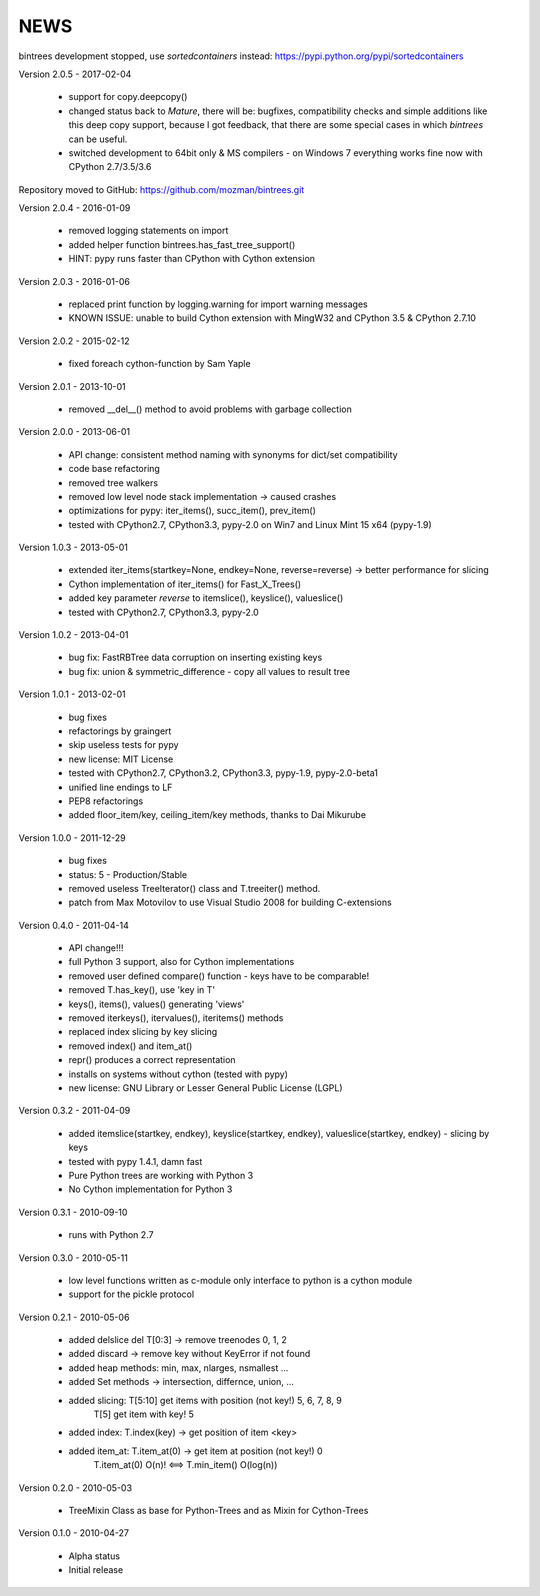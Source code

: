 
NEWS
====

bintrees development stopped, use `sortedcontainers` instead: https://pypi.python.org/pypi/sortedcontainers

Version 2.0.5 - 2017-02-04

  * support for copy.deepcopy()
  * changed status back to `Mature`, there will be: bugfixes, compatibility checks and simple additions like this deep
    copy support, because I got feedback, that there are some special cases in which `bintrees` can be useful.
  * switched development to 64bit only & MS compilers - on Windows 7 everything works fine now with CPython 2.7/3.5/3.6

Repository moved to GitHub: https://github.com/mozman/bintrees.git

Version 2.0.4 - 2016-01-09

  * removed logging statements on import
  * added helper function bintrees.has_fast_tree_support()
  * HINT: pypy runs faster than CPython with Cython extension

Version 2.0.3 - 2016-01-06

  * replaced print function by logging.warning for import warning messages
  * KNOWN ISSUE: unable to build Cython extension with MingW32 and CPython 3.5 & CPython 2.7.10

Version 2.0.2 - 2015-02-12

  * fixed foreach cython-function by Sam Yaple

Version 2.0.1 - 2013-10-01

  * removed __del__() method to avoid problems with garbage collection

Version 2.0.0 - 2013-06-01

  * API change: consistent method naming with synonyms for dict/set compatibility
  * code base refactoring
  * removed tree walkers
  * removed low level node stack implementation -> caused crashes
  * optimizations for pypy: iter_items(), succ_item(), prev_item()
  * tested with CPython2.7, CPython3.3, pypy-2.0 on Win7 and Linux Mint 15 x64 (pypy-1.9)

Version 1.0.3 - 2013-05-01

  * extended iter_items(startkey=None, endkey=None, reverse=reverse) -> better performance for slicing
  * Cython implementation of iter_items() for Fast_X_Trees()
  * added key parameter *reverse* to itemslice(), keyslice(), valueslice()
  * tested with CPython2.7, CPython3.3, pypy-2.0

Version 1.0.2 - 2013-04-01

  * bug fix: FastRBTree data corruption on inserting existing keys
  * bug fix: union & symmetric_difference - copy all values to result tree

Version 1.0.1 - 2013-02-01

  * bug fixes
  * refactorings by graingert
  * skip useless tests for pypy
  * new license: MIT License
  * tested with CPython2.7, CPython3.2, CPython3.3, pypy-1.9, pypy-2.0-beta1
  * unified line endings to LF
  * PEP8 refactorings
  * added floor_item/key, ceiling_item/key methods, thanks to Dai Mikurube

Version 1.0.0 - 2011-12-29

  * bug fixes
  * status: 5 - Production/Stable
  * removed useless TreeIterator() class and T.treeiter() method.
  * patch from Max Motovilov to use Visual Studio 2008 for building C-extensions

Version 0.4.0 - 2011-04-14

  * API change!!!
  * full Python 3 support, also for Cython implementations
  * removed user defined compare() function - keys have to be comparable!
  * removed T.has_key(), use 'key in T'
  * keys(), items(), values() generating 'views'
  * removed iterkeys(), itervalues(), iteritems() methods
  * replaced index slicing by key slicing
  * removed index() and item_at()
  * repr() produces a correct representation
  * installs on systems without cython (tested with pypy)
  * new license: GNU Library or Lesser General Public License (LGPL)

Version 0.3.2 - 2011-04-09

  * added itemslice(startkey, endkey), keyslice(startkey, endkey),
    valueslice(startkey, endkey) - slicing by keys
  * tested with pypy 1.4.1, damn fast
  * Pure Python trees are working with Python 3
  * No Cython implementation for Python 3

Version 0.3.1 - 2010-09-10

  * runs with Python 2.7

Version 0.3.0 - 2010-05-11

  * low level functions written as c-module only interface to python is a cython
    module
  * support for the pickle protocol

Version 0.2.1 - 2010-05-06

  * added delslice del T[0:3] -> remove treenodes 0, 1, 2
  * added discard -> remove key without KeyError if not found
  * added heap methods: min, max, nlarges, nsmallest ...
  * added Set methods -> intersection, differnce, union, ...
  * added slicing: T[5:10] get items with position (not key!)  5, 6, 7, 8, 9
          T[5] get item with key! 5
  * added index: T.index(key) -> get position of item <key>
  * added item_at: T.item_at(0) -> get item at position (not key!) 0
          T.item_at(0) O(n)! <==> T.min_item() O(log(n))

Version 0.2.0 - 2010-05-03

  * TreeMixin Class as base for Python-Trees and as Mixin for Cython-Trees

Version 0.1.0 - 2010-04-27

  * Alpha status
  * Initial release
